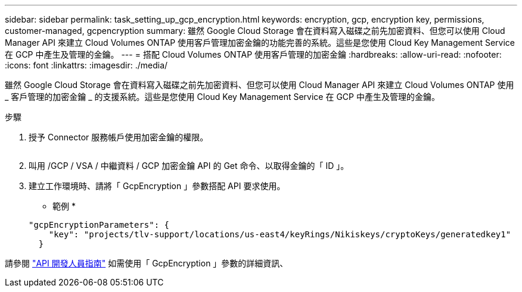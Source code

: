 ---
sidebar: sidebar 
permalink: task_setting_up_gcp_encryption.html 
keywords: encryption, gcp, encryption key, permissions, customer-managed, gcpencryption 
summary: 雖然 Google Cloud Storage 會在資料寫入磁碟之前先加密資料、但您可以使用 Cloud Manager API 來建立 Cloud Volumes ONTAP 使用客戶管理加密金鑰的功能完善的系統。這些是您使用 Cloud Key Management Service 在 GCP 中產生及管理的金鑰。 
---
= 搭配 Cloud Volumes ONTAP 使用客戶管理的加密金鑰
:hardbreaks:
:allow-uri-read: 
:nofooter: 
:icons: font
:linkattrs: 
:imagesdir: ./media/


[role="lead"]
雖然 Google Cloud Storage 會在資料寫入磁碟之前先加密資料、但您可以使用 Cloud Manager API 來建立 Cloud Volumes ONTAP 使用 _ 客戶管理的加密金鑰 _ 的支援系統。這些是您使用 Cloud Key Management Service 在 GCP 中產生及管理的金鑰。

.步驟
. 授予 Connector 服務帳戶使用加密金鑰的權限。
+
image:screenshot_gcp_key.gif[""]

. 叫用 /GCP / VSA / 中繼資料 / GCP 加密金鑰 API 的 Get 命令、以取得金鑰的「 ID 」。
. 建立工作環境時、請將「 GcpEncryption 」參數搭配 API 要求使用。
+
* 範例 *

+
[source, json]
----
"gcpEncryptionParameters": {
    "key": "projects/tlv-support/locations/us-east4/keyRings/Nikiskeys/cryptoKeys/generatedkey1"
  }
----


請參閱 link:api.html#_creating_systems_in_gcp["API 開發人員指南"^] 如需使用「 GcpEncryption 」參數的詳細資訊、
